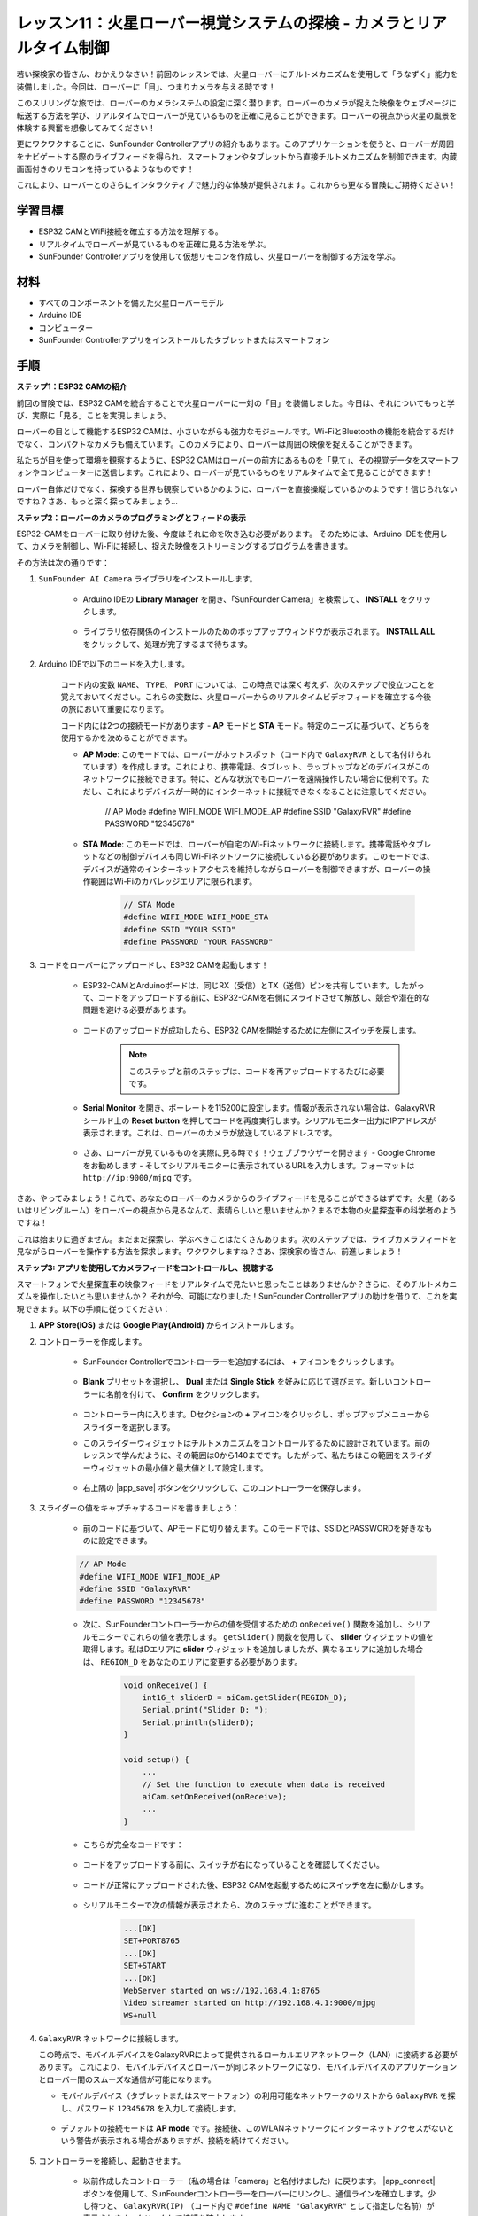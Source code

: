 レッスン11：火星ローバー視覚システムの探検 - カメラとリアルタイム制御
==================================================================================

若い探検家の皆さん、おかえりなさい！前回のレッスンでは、火星ローバーにチルトメカニズムを使用して「うなずく」能力を装備しました。今回は、ローバーに「目」、つまりカメラを与える時です！

このスリリングな旅では、ローバーのカメラシステムの設定に深く潜ります。ローバーのカメラが捉えた映像をウェブページに転送する方法を学び、リアルタイムでローバーが見ているものを正確に見ることができます。ローバーの視点から火星の風景を体験する興奮を想像してみてください！

更にワクワクすることに、SunFounder Controllerアプリの紹介もあります。このアプリケーションを使うと、ローバーが周囲をナビゲートする際のライブフィードを得られ、スマートフォンやタブレットから直接チルトメカニズムを制御できます。内蔵画面付きのリモコンを持っているようなものです！

これにより、ローバーとのさらにインタラクティブで魅力的な体験が提供されます。これからも更なる冒険にご期待ください！

    .. image:: img/app/camera_view_app.png

学習目標
------------------
* ESP32 CAMとWiFi接続を確立する方法を理解する。
* リアルタイムでローバーが見ているものを正確に見る方法を学ぶ。
* SunFounder Controllerアプリを使用して仮想リモコンを作成し、火星ローバーを制御する方法を学ぶ。

材料
------------------------

* すべてのコンポーネントを備えた火星ローバーモデル
* Arduino IDE
* コンピューター
* SunFounder Controllerアプリをインストールしたタブレットまたはスマートフォン

手順
----------------------

**ステップ1：ESP32 CAMの紹介**

前回の冒険では、ESP32 CAMを統合することで火星ローバーに一対の「目」を装備しました。今日は、それについてもっと学び、実際に「見る」ことを実現しましょう。

.. image:: img/esp32_cam.png
    :width: 400
    :align: center

ローバーの目として機能するESP32 CAMは、小さいながらも強力なモジュールです。Wi-FiとBluetoothの機能を統合するだけでなく、コンパクトなカメラも備えています。このカメラにより、ローバーは周囲の映像を捉えることができます。

私たちが目を使って環境を観察するように、ESP32 CAMはローバーの前方にあるものを「見て」、その視覚データをスマートフォンやコンピューターに送信します。これにより、ローバーが見ているものをリアルタイムで全て見ることができます！

ローバー自体だけでなく、探検する世界も観察しているかのように、ローバーを直接操縦しているかのようです！信じられないですね？さあ、もっと深く探ってみましょう...


**ステップ2：ローバーのカメラのプログラミングとフィードの表示**

ESP32-CAMをローバーに取り付けた後、今度はそれに命を吹き込む必要があります。
そのためには、Arduino IDEを使用して、カメラを制御し、Wi-Fiに接続し、捉えた映像をストリーミングするプログラムを書きます。

その方法は次の通りです：

#. ``SunFounder AI Camera`` ライブラリをインストールします。

    * Arduino IDEの **Library Manager** を開き、「SunFounder Camera」を検索して、 **INSTALL** をクリックします。

        .. image:: img/camera_install_lib.png

    * ライブラリ依存関係のインストールのためのポップアップウィンドウが表示されます。 **INSTALL ALL** をクリックして、処理が完了するまで待ちます。

        .. image:: img/camera_install_lib1.png

#. Arduino IDEで以下のコードを入力します。

    コード内の変数 ``NAME``、 ``TYPE``、 ``PORT`` については、この時点では深く考えず、次のステップで役立つことを覚えておいてください。これらの変数は、火星ローバーからのリアルタイムビデオフィードを確立する今後の旅において重要になります。

    .. raw:: html

        <iframe src=https://create.arduino.cc/editor/sunfounder01/06b648e4-23e8-4b28-accd-aac171069116/preview?embed style="height:510px;width:100%;margin:10px 0" frameborder=0></iframe>


    コード内には2つの接続モードがあります - **AP** モードと **STA** モード。特定のニーズに基づいて、どちらを使用するかを決めることができます。

    * **AP Mode**: このモードでは、ローバーがホットスポット（コード内で ``GalaxyRVR`` として名付けられています）を作成します。これにより、携帯電話、タブレット、ラップトップなどのデバイスがこのネットワークに接続できます。特に、どんな状況でもローバーを遠隔操作したい場合に便利です。ただし、これによりデバイスが一時的にインターネットに接続できなくなることに注意してください。

        .. code-block:: arduino

        // AP Mode
        #define WIFI_MODE WIFI_MODE_AP
        #define SSID "GalaxyRVR"
        #define PASSWORD "12345678"

    * **STA Mode**: このモードでは、ローバーが自宅のWi-Fiネットワークに接続します。携帯電話やタブレットなどの制御デバイスも同じWi-Fiネットワークに接続している必要があります。このモードでは、デバイスが通常のインターネットアクセスを維持しながらローバーを制御できますが、ローバーの操作範囲はWi-Fiのカバレッジエリアに限られます。

        .. code-block:: arduino

            // STA Mode
            #define WIFI_MODE WIFI_MODE_STA
            #define SSID "YOUR SSID"
            #define PASSWORD "YOUR PASSWORD"

#. コードをローバーにアップロードし、ESP32 CAMを起動します！

    * ESP32-CAMとArduinoボードは、同じRX（受信）とTX（送信）ピンを共有しています。したがって、コードをアップロードする前に、ESP32-CAMを右側にスライドさせて解放し、競合や潜在的な問題を避ける必要があります。

        .. image:: img/camera_upload.png
            :width: 600

    * コードのアップロードが成功したら、ESP32 CAMを開始するために左側にスイッチを戻します。

        .. note::
            このステップと前のステップは、コードを再アップロードするたびに必要です。

        .. image:: img/camera_run.png
            :width: 600
        
    * **Serial Monitor** を開き、ボーレートを115200に設定します。情報が表示されない場合は、GalaxyRVRシールド上の **Reset button** を押してコードを再度実行します。シリアルモニター出力にIPアドレスが表示されます。これは、ローバーのカメラが放送しているアドレスです。

        .. image:: img/camera_serial.png


    * さあ、ローバーが見ているものを実際に見る時です！ウェブブラウザーを開きます - Google Chromeをお勧めします - そしてシリアルモニターに表示されているURLを入力します。フォーマットは ``http://ip:9000/mjpg`` です。

        .. image:: img/camera_view.png

さあ、やってみましょう！これで、あなたのローバーのカメラからのライブフィードを見ることができるはずです。火星（あるいはリビングルーム）をローバーの視点から見るなんて、素晴らしいと思いませんか？まるで本物の火星探査車の科学者のようですね！

これは始まりに過ぎません。まだまだ探索し、学ぶべきことはたくさんあります。次のステップでは、ライブカメラフィードを見ながらローバーを操作する方法を探求します。ワクワクしますね？さあ、探検家の皆さん、前進しましょう！

**ステップ3: アプリを使用してカメラフィードをコントロールし、視聴する**

スマートフォンで火星探査車の映像フィードをリアルタイムで見たいと思ったことはありませんか？さらに、そのチルトメカニズムを操作したいとも思いませんか？
それが今、可能になりました！SunFounder Controllerアプリの助けを借りて、これを実現できます。以下の手順に従ってください：

#. **APP Store(iOS)** または **Google Play(Android)** からインストールします。

#. コントローラーを作成します。

    * SunFounder Controllerでコントローラーを追加するには、 **+** アイコンをクリックします。

        .. image:: img/app/app1.png

    * **Blank** プリセットを選択し、 **Dual** または **Single Stick** を好みに応じて選びます。新しいコントローラーに名前を付けて、 **Confirm** をクリックします。

        .. image:: img/app/camera_controller.png

    * コントローラー内に入ります。Dセクションの **+** アイコンをクリックし、ポップアップメニューからスライダーを選択します。

    .. image:: img/app/camera_add_slider.png

    * このスライダーウィジェットはチルトメカニズムをコントロールするために設計されています。前のレッスンで学んだように、その範囲は0から140までです。したがって、私たちはこの範囲をスライダーウィジェットの最小値と最大値として設定します。

        .. image:: img/app/camera_slider_set.png
    
    * 右上隅の |app_save| ボタンをクリックして、このコントローラーを保存します。
    
#. スライダーの値をキャプチャするコードを書きましょう：

    * 前のコードに基づいて、APモードに切り替えます。このモードでは、SSIDとPASSWORDを好きなものに設定できます。
    
    .. code-block:: arduino
    
        // AP Mode
        #define WIFI_MODE WIFI_MODE_AP
        #define SSID "GalaxyRVR"
        #define PASSWORD "12345678"

    * 次に、SunFounderコントローラーからの値を受信するための ``onReceive()`` 関数を追加し、シリアルモニターでこれらの値を表示します。 ``getSlider()`` 関数を使用して、 **slider** ウィジェットの値を取得します。私はDエリアに **slider** ウィジェットを追加しましたが、異なるエリアに追加した場合は、 ``REGION_D`` をあなたのエリアに変更する必要があります。

        .. code-block::

            void onReceive() {
                int16_t sliderD = aiCam.getSlider(REGION_D);
                Serial.print("Slider D: ");
                Serial.println(sliderD);
            }

            void setup() {
                ...
                // Set the function to execute when data is received
                aiCam.setOnReceived(onReceive);
                ...
            }

    * こちらが完全なコードです：

        .. raw:: html

            <iframe src=https://create.arduino.cc/editor/sunfounder01/b914aa48-85e7-4682-b420-89961cc761ca/preview?embed style="height:510px;width:100%;margin:10px 0" frameborder=0></iframe>
    
    * コードをアップロードする前に、スイッチが右になっていることを確認してください。

        .. image:: img/camera_upload.png
            :width: 600

    * コードが正常にアップロードされた後、ESP32 CAMを起動するためにスイッチを左に動かします。

        .. image:: img/camera_run.png
            :width: 600

    * シリアルモニターで次の情報が表示されたら、次のステップに進むことができます。

        .. code-block:: arduino
        
            ...[OK]
            SET+PORT8765
            ...[OK]
            SET+START
            ...[OK]
            WebServer started on ws://192.168.4.1:8765
            Video streamer started on http://192.168.4.1:9000/mjpg
            WS+null

#.  ``GalaxyRVR`` ネットワークに接続します。

    この時点で、モバイルデバイスをGalaxyRVRによって提供されるローカルエリアネットワーク（LAN）に接続する必要があります。
    これにより、モバイルデバイスとローバーが同じネットワークになり、モバイルデバイスのアプリケーションとローバー間のスムーズな通信が可能になります。

    * モバイルデバイス（タブレットまたはスマートフォン）の利用可能なネットワークのリストから ``GalaxyRVR`` を探し、パスワード ``12345678`` を入力して接続します。

        .. image:: img/app/camera_lan.png

    * デフォルトの接続モードは **AP mode** です。接続後、このWLANネットワークにインターネットアクセスがないという警告が表示される場合がありますが、接続を続けてください。

        .. image:: img/app/camera_stay.png

#. コントローラーを接続し、起動させます。

    * 以前作成したコントローラー（私の場合は「camera」と名付けました）に戻ります。 |app_connect| ボタンを使用して、SunFounderコントローラーをローバーにリンクし、通信ラインを確立します。少し待つと、 ``GalaxyRVR(IP)`` （コード内で ``#define NAME "GalaxyRVR"`` として指定した名前）が表示されます。クリックして接続を確立します。

        .. image:: img/app/camera_connect.png

        .. note::
            もし上記のメッセージがしばらくしても表示されない場合は、Wi-Fiが ``GalaxyRVR`` に接続されていることを確認してください。

    * 「Connected Successfully」メッセージが表示されたら、 |app_run| ボタンを押します。これにより、アプリ上にカメラのライブ映像が表示されます。

        .. image:: img/app/camera_view_app.png

    * 今度はスライダーを動かしながらArduino IDEのシリアルモニターを開きます。以下のようなデータが表示されるはずです。

        .. code-block:: 
    
            Slider D: 105
            WS+null
            Slider D: 105
            WS+null
            Slider D: 105
            WS+null


#. スライダーでチルトメカニズムを制御させます。

    これで、スライダーウィジェットが送信する値がわかったので、これらの値を直接使用してサーボを回転させることができます。
     したがって、以前のコードに基づいて、以下の行を追加してサーボを初期化し、スライダーの値をサーボに書き込みます。


    .. code-block::

        ...
        #include <Servo.h>

        Servo myServo;  // create a servo object
        myServo.write(int(sliderD));  // control the servo to move to the current angle

        ...

        void onReceive() {
            ...
            myServo.write(int(sliderD));  // control the servo to move to the current angle
        }

        void setup() {
            ...
            myServo.attach(6);  // attaches the servo on pin 6
            ...
        }

    こちらが完全なコードです：
    
    .. raw:: html
    
        <iframe src=https://create.arduino.cc/editor/sunfounder01/b737352b-2509-4967-8147-1fd6bdc7d19d/preview?embed style="height:510px;width:100%;margin:10px 0" frameborder=0></iframe>

    上記のコードをGalaxyRVRにアップロードし、4番と5番の手順を繰り返して ``GalaxyRVR`` LANに再接続し、SunFounderコントローラーで再実行します。そうすると、スライダーを動かしてローバーのチルトメカニズムを制御できるようになります。

これで、SunFounderコントローラーの実装方法と、スライダーウィジェットを使用してサーボの動きを制御する方法を学びました。このプロセスにより、GalaxyRVRとより直感的で直接的なやり取りが可能になります。


**ステップ4: 反省とまとめ**

最初は複雑に思えるかもしれませんが、SunFounderコントローラーを使用して火星ローバーを操作することは、以下のステップを繰り返すことで習得できます：

* コードをアップロードする前に、スイッチが右になっていることを確認します。

    .. image:: img/camera_upload.png
        :width: 600

* コードが正常にアップロードされたら、左にスイッチを切り替えてESP32 CAMを起動します。
* ``GalaxyRVR`` ネットワークに接続します。
* コントローラーを接続し、実行します。

これらの手順は面倒に思えるかもしれませんが、プロセスには不可欠です。何度か繰り返すことで、手順に慣れ、快適に感じるようになります。


このレッスンを終えた今、学んだことをいくつかの質問を通じて振り返りましょう：

* 新しいコントローラーを作成する過程で、さまざまな種類のブロックに遭遇しました。それぞれの個々の機能について考えたことはありますか？
* チルトメカニズムを制御するために他のウィジェットを使用することは可能ですか？
* あるいは、火星ローバーの動きを直接制御することは？

これらの質問について、次のレッスンで探究することを楽しみにしましょう！
